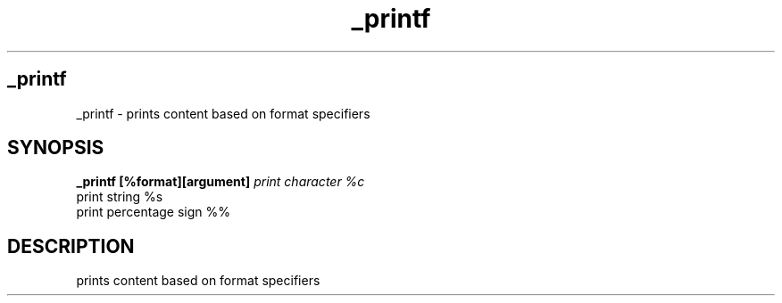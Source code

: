.TH _printf 1 "November 2023" "_printf"
.SH _printf
_printf \- prints content based on format specifiers

.SH SYNOPSIS
.B _printf [%format][argument]
.I print character %c
   print string %s
   print percentage sign %%

.SH DESCRIPTION
   prints content based on format specifiers
